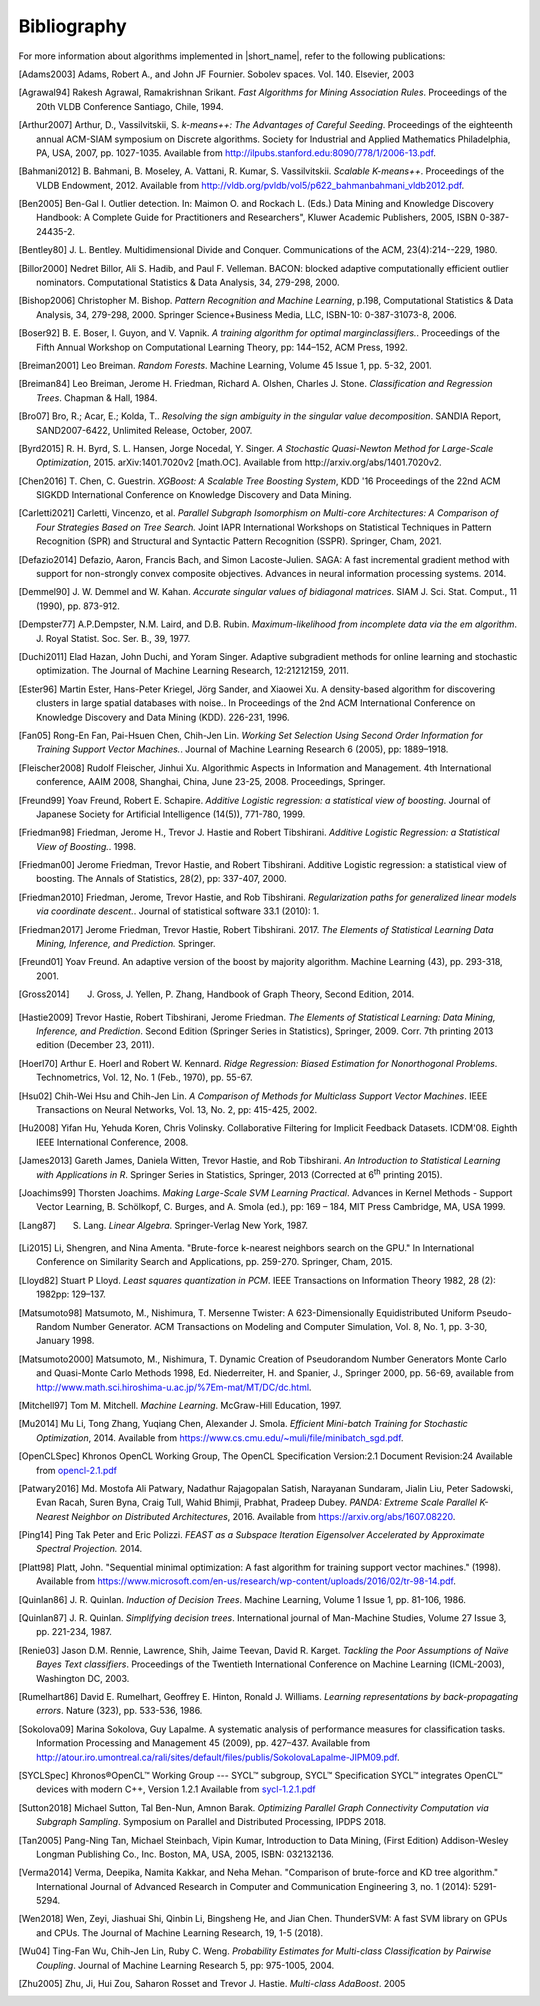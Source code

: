 .. Copyright 2019 Intel Corporation
..
.. Licensed under the Apache License, Version 2.0 (the "License");
.. you may not use this file except in compliance with the License.
.. You may obtain a copy of the License at
..
..     http://www.apache.org/licenses/LICENSE-2.0
..
.. Unless required by applicable law or agreed to in writing, software
.. distributed under the License is distributed on an "AS IS" BASIS,
.. WITHOUT WARRANTIES OR CONDITIONS OF ANY KIND, either express or implied.
.. See the License for the specific language governing permissions and
.. limitations under the License.

.. _dg_bibliography:

Bibliography
============

For more information about algorithms implemented in |short_name|, refer to the following publications:

.. [Adams2003]
   Adams, Robert A., and John JF Fournier. Sobolev spaces. Vol. 140. Elsevier, 2003

.. [Agrawal94]
   Rakesh Agrawal, Ramakrishnan Srikant. *Fast Algorithms for Mining
   Association Rules*. Proceedings of the 20th VLDB Conference
   Santiago, Chile, 1994.

.. [Arthur2007]
   Arthur, D., Vassilvitskii, S. *k-means++: The Advantages of
   Careful Seeding*. Proceedings of the eighteenth annual ACM-SIAM
   symposium on Discrete algorithms. Society for Industrial and
   Applied Mathematics Philadelphia, PA, USA, 2007, pp. 1027-1035.
   Available from http://ilpubs.stanford.edu:8090/778/1/2006-13.pdf.

.. [Bahmani2012]
   B. Bahmani, B. Moseley, A. Vattani, R. Kumar, S. Vassilvitskii.
   *Scalable K-means++*. Proceedings of the VLDB Endowment, 2012.
   Available from
   http://vldb.org/pvldb/vol5/p622_bahmanbahmani_vldb2012.pdf.

.. [Ben2005]
   Ben-Gal I. Outlier detection. In: Maimon O. and Rockach L. (Eds.)
   Data Mining and Knowledge Discovery Handbook: A Complete Guide for Practitioners and Researchers",
   Kluwer Academic Publishers, 2005, ISBN 0-387-24435-2.

.. [Bentley80]
   J. L. Bentley. Multidimensional Divide and Conquer. Communications of the
   ACM, 23(4):214--229, 1980.

.. [Billor2000]
   Nedret Billor, Ali S. Hadib, and Paul F. Velleman.
   BACON: blocked adaptive computationally efficient outlier nominators.
   Computational Statistics & Data Analysis, 34, 279-298, 2000.

.. [Bishop2006]
   Christopher M. Bishop. *Pattern Recognition and Machine Learning*,
   p.198, Computational Statistics & Data Analysis, 34, 279-298,
   2000. Springer Science+Business Media, LLC, ISBN-10:
   0-387-31073-8, 2006.

.. [Boser92]
   B. E. Boser, I. Guyon, and V. Vapnik. *A training algorithm for
   optimal marginclassiﬁers.*. Proceedings of the Fifth Annual
   Workshop on Computational Learning Theory, pp: 144–152, ACM Press,
   1992.

.. [Breiman2001]
   Leo Breiman. *Random Forests*. Machine Learning, Volume 45 Issue
   1, pp. 5-32, 2001.

.. [Breiman84]
   Leo Breiman, Jerome H. Friedman, Richard A. Olshen, Charles J.
   Stone. *Classification and Regression Trees*. Chapman & Hall,
   1984.

.. [Bro07]
   Bro, R.; Acar, E.; Kolda, T.. *Resolving the sign ambiguity in the
   singular value decomposition*. SANDIA Report, SAND2007-6422,
   Unlimited Release, October, 2007.

.. [Byrd2015]
   R. H. Byrd, S. L. Hansen, Jorge Nocedal, Y. Singer. *A Stochastic
   Quasi-Newton Method for Large-Scale Optimization*, 2015.
   arXiv:1401.7020v2 [math.OC]. Available from
   http://arxiv.org/abs/1401.7020v2.

.. [Chen2016]
   T. Chen, C. Guestrin. *XGBoost: A Scalable Tree Boosting System*,
   KDD '16 Proceedings of the 22nd ACM SIGKDD International
   Conference on Knowledge Discovery and Data Mining.

.. [Carletti2021]
   Carletti, Vincenzo, et al. *Parallel Subgraph Isomorphism on Multi-core Architectures:
   A Comparison of Four Strategies Based on Tree Search.* Joint IAPR International Workshops
   on Statistical Techniques in Pattern Recognition (SPR) and Structural and
   Syntactic Pattern Recognition (SSPR). Springer, Cham, 2021.

.. [Defazio2014]
   Defazio, Aaron, Francis Bach, and Simon Lacoste-Julien.
   SAGA: A fast incremental gradient method with support for non-strongly convex composite objectives.
   Advances in neural information processing systems. 2014.

.. [Demmel90]
   J. W. Demmel and W. Kahan. *Accurate singular values of
   bidiagonal matrices*. SIAM J. Sci. Stat. Comput., 11 (1990), pp. 873-912.

.. [Dempster77]
   A.P.Dempster, N.M. Laird, and D.B. Rubin. *Maximum-likelihood from
   incomplete data via the em algorithm*. J. Royal Statist. Soc. Ser.
   B., 39, 1977.

.. [Duchi2011]
   Elad Hazan, John Duchi, and Yoram Singer.
   Adaptive subgradient methods for online learning and stochastic optimization.
   The Journal of Machine Learning Research, 12:21212159, 2011.

.. [Ester96]
   Martin Ester, Hans-Peter Kriegel, Jörg Sander, and Xiaowei Xu.
   A density-based algorithm for discovering clusters in large spatial databases with noise..
   In Proceedings of the 2nd ACM International Conference on Knowledge Discovery and Data Mining (KDD).
   226-231, 1996.

.. [Fan05]
   Rong-En Fan, Pai-Hsuen Chen, Chih-Jen Lin. *Working Set Selection
   Using Second Order Information for Training Support Vector
   Machines.*. Journal of Machine Learning Research 6 (2005), pp:
   1889–1918.

.. [Fleischer2008]
   Rudolf Fleischer, Jinhui Xu.
   Algorithmic Aspects in Information and Management.
   4th International conference, AAIM 2008, Shanghai, China, June 23-25, 2008. Proceedings, Springer.

.. [Freund99]
   Yoav Freund, Robert E. Schapire. *Additive Logistic regression: a
   statistical view of boosting*. Journal of Japanese Society for
   Artificial Intelligence (14(5)), 771-780, 1999.

.. [Friedman98]
   Friedman, Jerome H., Trevor J. Hastie and Robert Tibshirani.
   *Additive Logistic Regression: a Statistical View of Boosting.*.
   1998.

.. [Friedman00]
   Jerome Friedman, Trevor Hastie, and Robert Tibshirani.
   Additive Logistic regression: a statistical view of boosting.
   The Annals of Statistics, 28(2), pp: 337-407, 2000.

.. [Friedman2010]
   Friedman, Jerome, Trevor Hastie, and Rob Tibshirani.
   *Regularization paths for generalized linear models via coordinate
   descent.*. Journal of statistical software 33.1 (2010): 1.

.. [Friedman2017]
   Jerome Friedman, Trevor Hastie, Robert Tibshirani. 2017. *The
   Elements of Statistical Learning Data Mining, Inference, and
   Prediction.* Springer.

.. [Freund01]
   Yoav Freund. An adaptive version of the boost by majority algorithm.
   Machine Learning (43), pp. 293-318, 2001.

.. [Gross2014]
   J. Gross, J. Yellen, P. Zhang, Handbook of Graph Theory, Second Edition, 2014.

.. [Hastie2009]
   Trevor Hastie, Robert Tibshirani, Jerome Friedman. *The Elements
   of Statistical Learning: Data Mining, Inference, and Prediction*.
   Second Edition (Springer Series in Statistics), Springer, 2009.
   Corr. 7th printing 2013 edition (December 23, 2011).

.. [Hoerl70]
   Arthur E. Hoerl and Robert W. Kennard. *Ridge Regression: Biased
   Estimation for Nonorthogonal Problems*. Technometrics, Vol. 12,
   No. 1 (Feb., 1970), pp. 55-67.

.. [Hsu02]
   Chih-Wei Hsu and Chih-Jen Lin. *A Comparison of Methods for
   Multiclass Support Vector Machines*. IEEE Transactions on Neural
   Networks, Vol. 13, No. 2, pp: 415-425, 2002.

.. [Hu2008]
   Yifan Hu, Yehuda Koren, Chris Volinsky.
   Collaborative Filtering for Implicit Feedback Datasets.
   ICDM'08. Eighth IEEE International Conference, 2008.

.. [James2013]
   Gareth James, Daniela Witten, Trevor Hastie, and Rob Tibshirani.
   *An Introduction to Statistical Learning with Applications in R*.
   Springer Series in Statistics, Springer, 2013 (Corrected at
   6\ :sup:`th` printing 2015).

.. [Joachims99]
   Thorsten Joachims. *Making Large-Scale SVM Learning Practical*.
   Advances in Kernel Methods - Support Vector Learning, B.
   Schölkopf, C. Burges, and A. Smola (ed.), pp: 169 – 184, MIT Press
   Cambridge, MA, USA 1999.

.. [Lang87]
   S. Lang. *Linear Algebra*. Springer-Verlag New York, 1987.

.. [Li2015]
   Li, Shengren, and Nina Amenta.
   "Brute-force k-nearest neighbors search on the GPU."
   In International Conference on Similarity Search and Applications, pp. 259-270.
   Springer, Cham, 2015.

.. [Lloyd82]
   Stuart P Lloyd. *Least squares quantization in PCM*. IEEE
   Transactions on Information Theory 1982, 28 (2): 1982pp: 129–137.

.. [Matsumoto98]
   Matsumoto, M., Nishimura, T. Mersenne Twister:
   A 623-Dimensionally Equidistributed Uniform Pseudo-Random Number Generator.
   ACM Transactions on Modeling and Computer Simulation,
   Vol. 8, No. 1, pp. 3-30, January 1998.

.. [Matsumoto2000]
   Matsumoto, M., Nishimura, T.
   Dynamic Creation of Pseudorandom Number Generators Monte Carlo and Quasi-Monte Carlo Methods
   1998, Ed. Niederreiter, H. and Spanier, J., Springer 2000, pp. 56-69,
   available from http://www.math.sci.hiroshima-u.ac.jp/%7Em-mat/MT/DC/dc.html.

.. [Mitchell97]
   Tom M. Mitchell. *Machine Learning*. McGraw-Hill Education, 1997.

.. [Mu2014]
   Mu Li, Tong Zhang, Yuqiang Chen, Alexander J. Smola. *Efficient
   Mini-batch Training for Stochastic Optimization*, 2014. Available
   from https://www.cs.cmu.edu/~muli/file/minibatch_sgd.pdf.

.. [OpenCLSpec]
   Khronos OpenCL Working Group, The OpenCL Specification
   Version:2.1 Document Revision:24
   Available from `opencl-2.1.pdf <https://www.khronos.org/registry/OpenCL/specs/opencl-2.1.pdf>`_

.. [Patwary2016]
   Md. Mostofa Ali Patwary, Nadathur Rajagopalan Satish, Narayanan
   Sundaram, Jialin Liu, Peter Sadowski, Evan Racah, Suren Byna,
   Craig Tull, Wahid Bhimji, Prabhat, Pradeep Dubey. *PANDA: Extreme
   Scale Parallel K-Nearest Neighbor on Distributed Architectures*,
   2016. Available from https://arxiv.org/abs/1607.08220.

.. [Ping14]
   Ping Tak Peter and Eric Polizzi. *FEAST as a Subspace Iteration Eigensolver
   Accelerated by Approximate Spectral Projection.* 2014.

.. [Platt98]
   Platt, John. "Sequential minimal optimization:
   A fast algorithm for training support vector machines." (1998).
   Available from https://www.microsoft.com/en-us/research/wp-content/uploads/2016/02/tr-98-14.pdf.

.. [Quinlan86]
   J. R. Quinlan. *Induction of Decision Trees*. Machine Learning,
   Volume 1 Issue 1, pp. 81-106, 1986.

.. [Quinlan87]
   J. R. Quinlan. *Simplifying decision trees*. International journal
   of Man-Machine Studies, Volume 27 Issue 3, pp. 221-234, 1987.

.. [Renie03]
   Jason D.M. Rennie, Lawrence, Shih, Jaime Teevan, David R. Karget.
   *Tackling the Poor Assumptions of Naïve Bayes Text classifiers*.
   Proceedings of the Twentieth International Conference on Machine
   Learning (ICML-2003), Washington DC, 2003.

.. [Rumelhart86]
   David E. Rumelhart, Geoffrey E. Hinton, Ronald J. Williams.
   *Learning representations by back-propagating errors*. Nature
   (323), pp. 533-536, 1986.

.. [Sokolova09]
   Marina Sokolova, Guy Lapalme. A systematic analysis of performance measures for classification tasks.
   Information Processing and Management 45 (2009), pp. 427–437.
   Available from http://atour.iro.umontreal.ca/rali/sites/default/files/publis/SokolovaLapalme-JIPM09.pdf.

.. [SYCLSpec]
   Khronos®OpenCL™ Working Group --- SYCL™ subgroup, SYCL™ Specification SYCL™
   integrates OpenCL™ devices with modern C++, Version 1.2.1 Available from
   `sycl-1.2.1.pdf <https://www.khronos.org/registry/SYCL/specs/sycl-1.2.1.pdf>`_

.. [Sutton2018]
   Michael Sutton, Tal Ben-Nun, Amnon Barak. *Optimizing Parallel Graph Connectivity Computation via Subgraph Sampling*.
   Symposium on Parallel and Distributed Processing, IPDPS 2018.

.. [Tan2005]
   Pang-Ning Tan, Michael Steinbach, Vipin Kumar, Introduction to
   Data Mining, (First Edition) Addison-Wesley Longman Publishing
   Co., Inc. Boston, MA, USA, 2005, ISBN: 032132136.

.. [Verma2014]
   Verma, Deepika, Namita Kakkar, and Neha Mehan.
   "Comparison of brute-force and KD tree algorithm."
   International Journal of Advanced Research in Computer and Communication Engineering 3,
   no. 1 (2014): 5291-5294.

.. [Wen2018]
    Wen, Zeyi, Jiashuai Shi, Qinbin Li, Bingsheng He, and Jian Chen.
    ThunderSVM: A fast SVM library on GPUs and CPUs.
    The Journal of Machine Learning Research, 19, 1-5 (2018).

.. [Wu04]
   Ting-Fan Wu, Chih-Jen Lin, Ruby C. Weng. *Probability Estimates
   for Multi-class Classification by Pairwise Coupling*. Journal of
   Machine Learning Research 5, pp: 975-1005, 2004.

.. [Zhu2005]
   Zhu, Ji, Hui Zou, Saharon Rosset and Trevor J. Hastie.
   *Multi-class AdaBoost*. 2005
